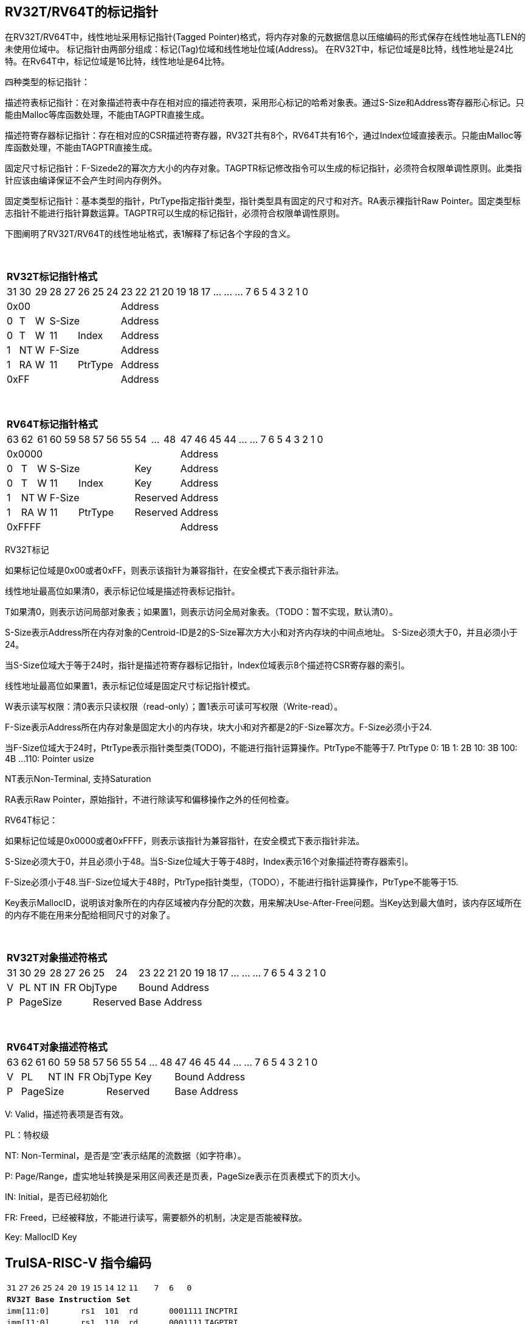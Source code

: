 [[truisa-rv32t]]
== RV32T/RV64T的标记指针

在RV32T/RV64T中，线性地址采用标记指针(Tagged Pointer)格式，将内存对象的元数据信息以压缩编码的形式保存在线性地址高TLEN的未使用位域中。
标记指针由两部分组成：标记(Tag)位域和线性地址位域(Address)。
在RV32T中，标记位域是8比特，线性地址是24比特。在Rv64T中，标记位域是16比特，线性地址是64比特。

四种类型的标记指针：

描述符表标记指针：在对象描述符表中存在相对应的描述符表项，采用形心标记的哈希对象表。通过S-Size和Address寄存器形心标记。只能由Malloc等库函数处理，不能由TAGPTR直接生成。

描述符寄存器标记指针：存在相对应的CSR描述符寄存器，RV32T共有8个，RV64T共有16个，通过Index位域直接表示。只能由Malloc等库函数处理，不能由TAGPTR直接生成。

固定尺寸标记指针：F-Sizede2的幂次方大小的内存对象。TAGPTR标记修改指令可以生成的标记指针，必须符合权限单调性原则。此类指针应该由编译保证不会产生时间内存例外。

固定类型标记指针：基本类型的指针，PtrType指定指针类型，指针类型具有固定的尺寸和对齐。RA表示裸指针Raw Pointer。固定类型标志指针不能进行指针算数运算。TAGPTR可以生成的标记指针，必须符合权限单调性原则。

下图阐明了RV32T/RV64T的线性地址格式，表1解释了标记各个字段的含义。

{empty} +
[%autowidth.stretch,float="center",align="center",cols="26*"]
|===
  26+^|*RV32T标记指针格式*
      |31   |30    |29   |28|27 |26 |25|24   |23|22|21|20|19|18|17|...|...|...|7|6|5|4|3|2|1|0
   8+^|0x00                              18+^|Address
   1+^|0 1+^|T  1+^|W 5+^|S-Size         18+^|Address 
   1+^|0 1+^|T  1+^|W 2+^|11 3+^|Index   18+^|Address 
   1+^|1 1+^|NT 1+^|W 5+^|F-Size         18+^|Address
   1+^|1 1+^|RA 1+^|W 2+^|11 3+^|PtrType 18+^|Address
   8+^|0xFF                              18+^|Address
|===

{empty} +
[%autowidth.stretch,float="center",align="center",cols="26*"]
|===
  26+^|*RV64T标记指针格式*
      |63   |62    |61    |60|59  |58|57|56|55   |54|...|48     |47|46|45|44|...|...|7|6|5|4|3|2|1|0
  12+^|0x0000                                               14+^|Address
   1+^|0 1+^|T  1+^|W  6+^|S-Size             3+^|Key       14+^|Address 
   1+^|0 1+^|T  1+^|W  2+^|11  4+^|Index      3+^|Key       14+^|Address 
   1+^|1 1+^|NT 1+^|W  6+^|F-Size             3+^|Reserved  14+^|Address
   1+^|1 1+^|RA 1+^|W  2+^|11  4+^|PtrType    3+^|Reserved  14+^|Address
  12+^|0xFFFF                                               14+^|Address
|===

RV32T标记

如果标记位域是0x00或者0xFF，则表示该指针为兼容指针，在安全模式下表示指针非法。

线性地址最高位如果清0，表示标记位域是描述符表标记指针。

T如果清0，则表示访问局部对象表；如果置1，则表示访问全局对象表。（TODO：暂不实现，默认清0）。

S-Size表示Address所在内存对象的Centroid-ID是2的S-Size幂次方大小和对齐内存块的中间点地址。
S-Size必须大于0，并且必须小于24。

当S-Size位域大于等于24时，指针是描述符寄存器标记指针，Index位域表示8个描述符CSR寄存器的索引。

线性地址最高位如果置1，表示标记位域是固定尺寸标记指针模式。

W表示读写权限：清0表示只读权限（read-only）；置1表示可读可写权限（Write-read）。

F-Size表示Address所在内存对象是固定大小的内存块，块大小和对齐都是2的F-Size幂次方。F-Size必须小于24.

当F-Size位域大于24时，PtrType表示指针类型类(TODO)，不能进行指针运算操作。PtrType不能等于7.
PtrType
0: 1B
1: 2B
10: 3B
100: 4B
...
110: Pointer usize

NT表示Non-Terminal, 支持Saturation

RA表示Raw Pointer，原始指针，不进行除读写和偏移操作之外的任何检查。

RV64T标记：

如果标记位域是0x0000或者0xFFFF，则表示该指针为兼容指针，在安全模式下表示指针非法。

S-Size必须大于0，并且必须小于48。当S-Size位域大于等于48时，Index表示16个对象描述符寄存器索引。

F-Size必须小于48.当F-Size位域大于48时，PtrType指针类型，（TODO），不能进行指针运算操作，PtrType不能等于15.

Key表示MallocID，说明该对象所在的内存区域被内存分配的次数，用来解决Use-After-Free问题。当Key达到最大值时，该内存区域所在的内存不能在用来分配给相同尺寸的对象了。

{empty} +
[%autowidth.stretch,float="center",align="center",cols="26*"]
|===
  26+^|*RV32T对象描述符格式*
      |31   |30    |29    |28    |27    |26|25|24     |23|22|21|20|19|18|17|...|...|...|7|6|5|4|3|2|1|0
   1+^|V 1+^|PL 1+^|NT 1+^|IN 1+^|FR 3+^|ObjType  18+^|Bound Address 
   1+^|P 5+^|PageSize               2+^|Reserved 18+^|Base Address 

|===

{empty} +
[%autowidth.stretch,float="center",align="center",cols="26*"]
|===
  26+^|*RV64T对象描述符格式*
      |63   |62|61  |60    |59    |58    |57 |56|55      |54|...|48     |47|46|45|44|...|...|7|6|5|4|3|2|1|0
   1+^|V 2+^|PL  1+^|NT 1+^|IN 1+^|FR 3+^|ObjType     3+^|Key       14+^|Bound Address 
   1+^|P 6+^|PageSize                     5+^|Reserved              14+^|Base Address 
|===

V: Valid，描述符表项是否有效。

PL：特权级

NT: Non-Terminal，是否是‘空’表示结尾的流数据（如字符串）。

P: Page/Range，虚实地址转换是采用区间表还是页表，PageSize表示在页表模式下的页大小。

IN: Initial，是否已经初始化

FR: Freed，已经被释放，不能进行读写，需要额外的机制，决定是否能被释放。

Key: MallocID Key

<<<
== TruISA-RISC-V 指令编码

[%autowidth.stretch,float="center",align="center",cols="^2m,^2m,^2m,^2m,<2m,>3m, <4m, >4m, <4m, >4m, <4m, >4m, <4m, >4m, <6m"]
|===
    |31 |27 |26  |25    |24 |  20|19  |  15| 14  |  12|11      |      7|6   |   0|
15+^|*RV32T Base Instruction Set*
 6+^|imm[11:0]                2+^|rs1   2+^|101    2+^|rd           2+^|0001111 <|INCPTRI
 6+^|imm[11:0]                2+^|rs1   2+^|110    2+^|rd           2+^|0001111 <|TAGPTRI
 6+^|imm[11:0]                2+^|rs1   2+^|111    2+^|rd           2+^|0001111 <|LPTR
 4+^|imm[11:5]      2+^|rs2   2+^|rs1   2+^|111    2+^|imm[4:0]     2+^|0100011 <|SPTR
 4+^|0100000        2+^|rs2   2+^|rs1   2+^|011    2+^|rd           2+^|0001111 <|SUBPTR
 4+^|0000100        2+^|00000 2+^|rs1   2+^|011    2+^|rd           2+^|0001111 <|PTRTAG
 4+^|0000101        2+^|00000 2+^|rs1   2+^|011    2+^|rd           2+^|0001111 <|PTRINT
 4+^|0000110        2+^|00000 2+^|rs1   2+^|011    2+^|rd           2+^|0001111 <|PTRBASE
 4+^|0100110        2+^|00000 2+^|rs1   2+^|011    2+^|rd           2+^|0001111 <|PTRBOUND 
 4+^|0000111        2+^|00000 2+^|rs1   2+^|011    2+^|rd           2+^|0001111 <|PTROID
 4+^|0001100        2+^|rs2   2+^|rs1   2+^|011    2+^|rd           2+^|0001111 <|SLTUPTR
 4+^|0010100        2+^|rs2   2+^|rs1   2+^|011    2+^|rd           2+^|0001111 <|INCPTR
 4+^|0110100        2+^|rs2   2+^|rs1   2+^|011    2+^|rd           2+^|0001111 <|DECPTR
 4+^|0011000        2+^|rs2   2+^|rs1   2+^|011    2+^|rd           2+^|0001111 <|TAGPTR
 4+^|0011001        2+^|rs2   2+^|rs1   2+^|011    2+^|rd           2+^|0001111 <|INTPTR
 4+^|0011100        2+^|rs2   2+^|rs1   2+^|011    2+^|rd           2+^|0001111 <|LDOLBD
 4+^|0111100        2+^|rs2   2+^|rs1   2+^|011    2+^|rd           2+^|0001111 <|LDOLBI
 4+^|0011101        2+^|00000 2+^|rs1   2+^|011    2+^|00000        2+^|0001111 <|INVOLBD
 4+^|0111101        2+^|00000 2+^|rs1   2+^|011    2+^|00000        2+^|0001111 <|INVOLBI
|===

<<<
== RV32T/RV64T 例外
地址例外。address secure fault

标记例外：如果标记中S-Size全0；PtrType全1；如果指针计算结果的标记与源指针（rs1）的标记不相同则产生标记完整性例外。

越界例外：如果在ld/st指令的地址超出rs1定义的内存对象边界，则产生边界溢出例外。

偏移例外：固定类型指针进行指针算数运算，产生偏移例外。

单调例外：TAGPTR指令的目标尺寸大于原内存对象尺寸产生的例外。

访问例外。access secure fault

读写例外：利用read-only(W=0)指针执行store类指令。指针W标记与描述符中W违反单调性原则（大于）。指针NT标记与描述符NT不符。

释放例外：对已经释放的对象进行访问。

初值例外：对未初始化的对象进行访问。

<<<
== RV32T/RV64T 指令详解

<<<
== RV32T/RV64T CSR详解

3.1.1. Machine ISA Register misa
|===
|Bit       |Character |Description
|19        |T         |RV32/64T base ISA
|===

3.1.15. Machine Cause Register (mcause)
|===
|Interrupt |Exception |priority |Code Description
|0         |32        |as 0     |Instruction address secure fault
|0         |33        |as 1     |Instruction access  secure fault
|0         |36        |as 4     |Load address secure fault
|0         |37        |as 5     |Load access  secure fault
|0         |38        |as 6     |Store/AMO address secure fault
|0         |39        |as 7     |Store/AMO access  secure fault
|0         |44        |as 0     |Instruction object fault
|0         |45        |as 4     |Load object fault
|0         |47        |as 6     |Instruction object fault
|===

3.1.18. Machine Environment Configuration Register (menvcfg)

|===
|Bit       |Character |Description
|16        |MSTE      | Memory Safety Trap Enable
|17        |MSICKE    | Memory Safety Instruction Check Enable
|18        |MSDCKE    | Memory Safety Data Check Enable
|===

待定设计

Local Object Table Register (Future)

Global Object Table Register (Future)

8个 Object Descriptor CSR in RV32T (Future)

16个 Ojbect Descriptor CSR in RV64T (Future)

32个 Object Descriptor CSR in RV128T (Future)